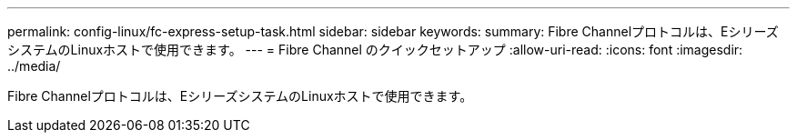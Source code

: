 ---
permalink: config-linux/fc-express-setup-task.html 
sidebar: sidebar 
keywords:  
summary: Fibre Channelプロトコルは、EシリーズシステムのLinuxホストで使用できます。 
---
= Fibre Channel のクイックセットアップ
:allow-uri-read: 
:icons: font
:imagesdir: ../media/


[role="lead"]
Fibre Channelプロトコルは、EシリーズシステムのLinuxホストで使用できます。
